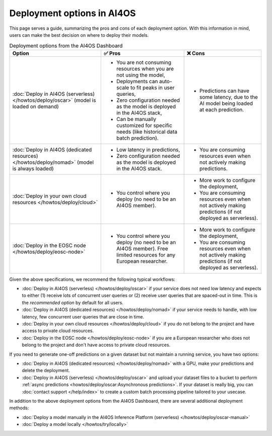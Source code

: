 Deployment options in AI4OS
===========================

This page serves a guide, summarizing the pros and cons of each deployment option.
With this information in mind, users can make the best decision on where to deploy their models.

.. list-table:: Deployment options from the AI4OS Dashboard
    :header-rows: 1

    * - Option
      - ✅ Pros
      - ❌ Cons
    * - :doc:`Deploy in AI4OS (serverless) </howtos/deploy/oscar>` (model is loaded on demand)
      - - You are not consuming resources when you are not using the model,
        - Deployments can auto-scale to fit peaks in user queries,
        - Zero configuration needed as the model is deployed in the AI4OS stack,
        - Can be manually customized for specific needs (like historical data batch prediction).
      - - Predictions can have some latency, due to the AI model being loaded at each prediction.
    * - :doc:`Deploy in AI4OS (dedicated resources) </howtos/deploy/nomad>` (model is always loaded)
      - - Low latency in predictions,
        - Zero configuration needed as the model is deployed in the AI4OS stack.
      - - You are consuming resources even when not actively making predictions.
    * - :doc:`Deploy in your own cloud resources </howtos/deploy/cloud>`
      - - You control where you deploy (no need to be an AI4OS member).
      - - More work to configure the deployment,
        - You are consuming resources even when not actively making predictions (if not deployed as serverless).
    * - :doc:`Deploy in the EOSC node </howtos/deploy/eosc-node>`
      - - You control where you deploy (no need to be an AI4OS member). Free limited resources for any European researcher.
      - - More work to configure the deployment,
        - You are consuming resources even when not actively making predictions (if not deployed as serverless).

Given the above specifications, we recommend the following typical workflows:

* :doc:`Deploy in AI4OS (serverless) </howtos/deploy/oscar>` if your service does not need low latency and expects to either (1) receive lots of concurrent user queries or (2) receive user queries that are spaced-out in time.
  This is the *recommended option* by default for all users.
* :doc:`Deploy in AI4OS (dedicated resources) </howtos/deploy/nomad>` if your service needs to handle, with low latency, few concurrent user queries that are close in time.
* :doc:`Deploy in your own cloud resources </howtos/deploy/cloud>` if you do not belong to the project and have access to private cloud resources.
* :doc:`Deploy in the EOSC node </howtos/deploy/eosc-node>` if you are a European researcher who does not belong to the project and don't have access to private cloud resources.

If you need to generate one-off predictions on a given dataset but not maintain a running service, you have two options:

* :doc:`Deploy in AI4OS (dedicated resources) </howtos/deploy/nomad>` with a GPU, make your predictions and delete the deployment.
* :doc:`Deploy in AI4OS (serverless) </howtos/deploy/oscar>` and upload your dataset files to a bucket to perform :ref:`async predictions <howtos/deploy/oscar:Asynchronous predictions>`. If your dataset is really big, you can :doc:`contact support </help/index>` to create a custom batch processing pipeline tailored to your usecase.

In addition to the above deployment options from the AI4OS Dashboard, there are several additional deployment methods:

* :doc:`Deploy a model manually in the AI4OS Inference Platform (serverless) </howtos/deploy/oscar-manual>`
* :doc:`Deploy a model locally </howtos/try/locally>`
